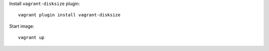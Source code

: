 Install ``vagrant-disksize`` plugin::

    vagrant plugin install vagrant-disksize

Start image::

    vagrant up
